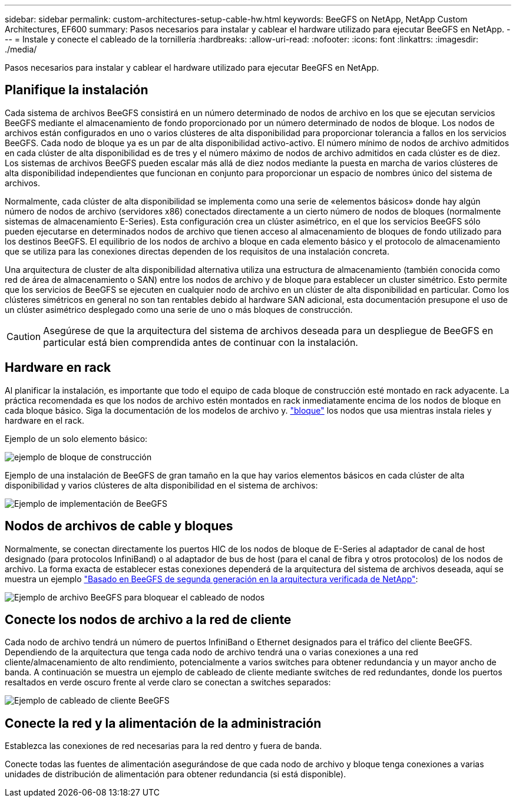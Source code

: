 ---
sidebar: sidebar 
permalink: custom-architectures-setup-cable-hw.html 
keywords: BeeGFS on NetApp, NetApp Custom Architectures, EF600 
summary: Pasos necesarios para instalar y cablear el hardware utilizado para ejecutar BeeGFS en NetApp. 
---
= Instale y conecte el cableado de la tornillería
:hardbreaks:
:allow-uri-read: 
:nofooter: 
:icons: font
:linkattrs: 
:imagesdir: ./media/


[role="lead"]
Pasos necesarios para instalar y cablear el hardware utilizado para ejecutar BeeGFS en NetApp.



== Planifique la instalación

Cada sistema de archivos BeeGFS consistirá en un número determinado de nodos de archivo en los que se ejecutan servicios BeeGFS mediante el almacenamiento de fondo proporcionado por un número determinado de nodos de bloque. Los nodos de archivos están configurados en uno o varios clústeres de alta disponibilidad para proporcionar tolerancia a fallos en los servicios BeeGFS. Cada nodo de bloque ya es un par de alta disponibilidad activo-activo. El número mínimo de nodos de archivo admitidos en cada clúster de alta disponibilidad es de tres y el número máximo de nodos de archivo admitidos en cada clúster es de diez. Los sistemas de archivos BeeGFS pueden escalar más allá de diez nodos mediante la puesta en marcha de varios clústeres de alta disponibilidad independientes que funcionan en conjunto para proporcionar un espacio de nombres único del sistema de archivos.

Normalmente, cada clúster de alta disponibilidad se implementa como una serie de «elementos básicos» donde hay algún número de nodos de archivo (servidores x86) conectados directamente a un cierto número de nodos de bloques (normalmente sistemas de almacenamiento E-Series). Esta configuración crea un clúster asimétrico, en el que los servicios BeeGFS sólo pueden ejecutarse en determinados nodos de archivo que tienen acceso al almacenamiento de bloques de fondo utilizado para los destinos BeeGFS. El equilibrio de los nodos de archivo a bloque en cada elemento básico y el protocolo de almacenamiento que se utiliza para las conexiones directas dependen de los requisitos de una instalación concreta.

Una arquitectura de cluster de alta disponibilidad alternativa utiliza una estructura de almacenamiento (también conocida como red de área de almacenamiento o SAN) entre los nodos de archivo y de bloque para establecer un cluster simétrico. Esto permite que los servicios de BeeGFS se ejecuten en cualquier nodo de archivo en un clúster de alta disponibilidad en particular. Como los clústeres simétricos en general no son tan rentables debido al hardware SAN adicional, esta documentación presupone el uso de un clúster asimétrico desplegado como una serie de uno o más bloques de construcción.


CAUTION: Asegúrese de que la arquitectura del sistema de archivos deseada para un despliegue de BeeGFS en particular está bien comprendida antes de continuar con la instalación.



== Hardware en rack

Al planificar la instalación, es importante que todo el equipo de cada bloque de construcción esté montado en rack adyacente. La práctica recomendada es que los nodos de archivo estén montados en rack inmediatamente encima de los nodos de bloque en cada bloque básico. Siga la documentación de los modelos de archivo y. link:https://docs.netapp.com/us-en/e-series/getting-started/getup-run-concept.html["bloque"^] los nodos que usa mientras instala rieles y hardware en el rack.

Ejemplo de un solo elemento básico:

image:../media/buildingblock.png["ejemplo de bloque de construcción"]

Ejemplo de una instalación de BeeGFS de gran tamaño en la que hay varios elementos básicos en cada clúster de alta disponibilidad y varios clústeres de alta disponibilidad en el sistema de archivos:

image:../media/beegfs-design-image3-small.png["Ejemplo de implementación de BeeGFS"]



== Nodos de archivos de cable y bloques

Normalmente, se conectan directamente los puertos HIC de los nodos de bloque de E-Series al adaptador de canal de host designado (para protocolos InfiniBand) o al adaptador de bus de host (para el canal de fibra y otros protocolos) de los nodos de archivo. La forma exacta de establecer estas conexiones dependerá de la arquitectura del sistema de archivos deseada, aquí se muestra un ejemplo link:beegfs-design-hardware-architecture.html["Basado en BeeGFS de segunda generación en la arquitectura verificada de NetApp"^]:

image:./directattachcable.png["Ejemplo de archivo BeeGFS para bloquear el cableado de nodos"]



== Conecte los nodos de archivo a la red de cliente

Cada nodo de archivo tendrá un número de puertos InfiniBand o Ethernet designados para el tráfico del cliente BeeGFS. Dependiendo de la arquitectura que tenga cada nodo de archivo tendrá una o varias conexiones a una red cliente/almacenamiento de alto rendimiento, potencialmente a varios switches para obtener redundancia y un mayor ancho de banda. A continuación se muestra un ejemplo de cableado de cliente mediante switches de red redundantes, donde los puertos resaltados en verde oscuro frente al verde claro se conectan a switches separados:

image:./networkcable.png["Ejemplo de cableado de cliente BeeGFS"]



== Conecte la red y la alimentación de la administración

Establezca las conexiones de red necesarias para la red dentro y fuera de banda.

Conecte todas las fuentes de alimentación asegurándose de que cada nodo de archivo y bloque tenga conexiones a varias unidades de distribución de alimentación para obtener redundancia (si está disponible).
